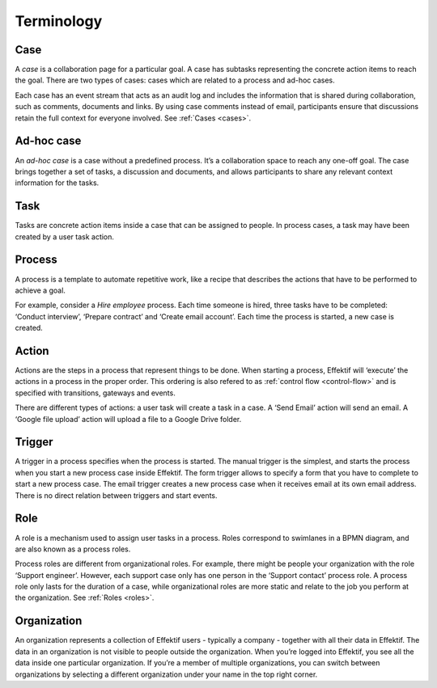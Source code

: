 Terminology
===========

Case
----

A *case* is a collaboration page for a particular goal.
A case has subtasks representing the concrete action items to reach the goal.
There are two types of cases: cases which are related to a process and ad-hoc cases.

Each case has an event stream that acts as an audit log
and includes the information that is shared during collaboration,
such as comments, documents and links.
By using case comments instead of email,
participants ensure that discussions retain the full context for everyone involved.
See :ref:`Cases <cases>`.

Ad-hoc case
-----------

An *ad-hoc case* is a case without a predefined process.
It’s a collaboration space to reach any one-off goal.
The case brings together a set of tasks, a discussion and documents,
and allows participants to share any relevant context information for the tasks.

Task
----

Tasks are concrete action items inside a case that can be assigned to people.
In process cases, a task may have been created by a user task action.

Process
-------

A process is a template to automate repetitive work,
like a recipe that describes the actions that have to be performed to achieve a goal.

For example, consider a `Hire employee` process.
Each time someone is hired, three tasks have to be completed:
‘Conduct interview’, ‘Prepare contract’ and ‘Create email account’.
Each time the process is started, a new case is created.

Action
------

Actions are the steps in a process that represent things to be done.
When starting a process, Effektif will ‘execute’ the actions in a process in the proper order.
This ordering is also refered to as :ref:`control flow <control-flow>` and is specified with transitions, gateways and events.

There are different types of actions: a user task will create a task in a case.
A ‘Send Email’ action will send an email.
A ‘Google file upload’ action will upload a file to a Google Drive folder.

Trigger
-------

A trigger in a process specifies when the process is started.
The manual trigger is the simplest,
and starts the process when you start a new process case inside Effektif.
The form trigger allows to specify a form that you have to complete to start a new process case.
The email trigger creates a new process case when it receives email at its own email address.
There is no direct relation between triggers and start events.

Role
----

A role is a mechanism used to assign user tasks in a process.
Roles correspond to swimlanes in a BPMN diagram,
and are also known as a process roles.

Process roles are different from organizational roles.
For example, there might be people your organization with the role ‘Support engineer’.
However, each support case only has one person in the ‘Support contact’ process role.
A process role only lasts for the duration of a case,
while organizational roles are more static and relate to the job you perform at the organization.
See :ref:`Roles <roles>`.

Organization
------------

An organization represents a collection of Effektif users - typically a company -
together with all their data in Effektif.
The data in an organization is not visible to people outside the organization.
When you’re logged into Effektif, you see all the data inside one particular organization.
If you’re a member of multiple organizations,
you can switch between organizations by selecting a different organization under your name in the top right corner.
